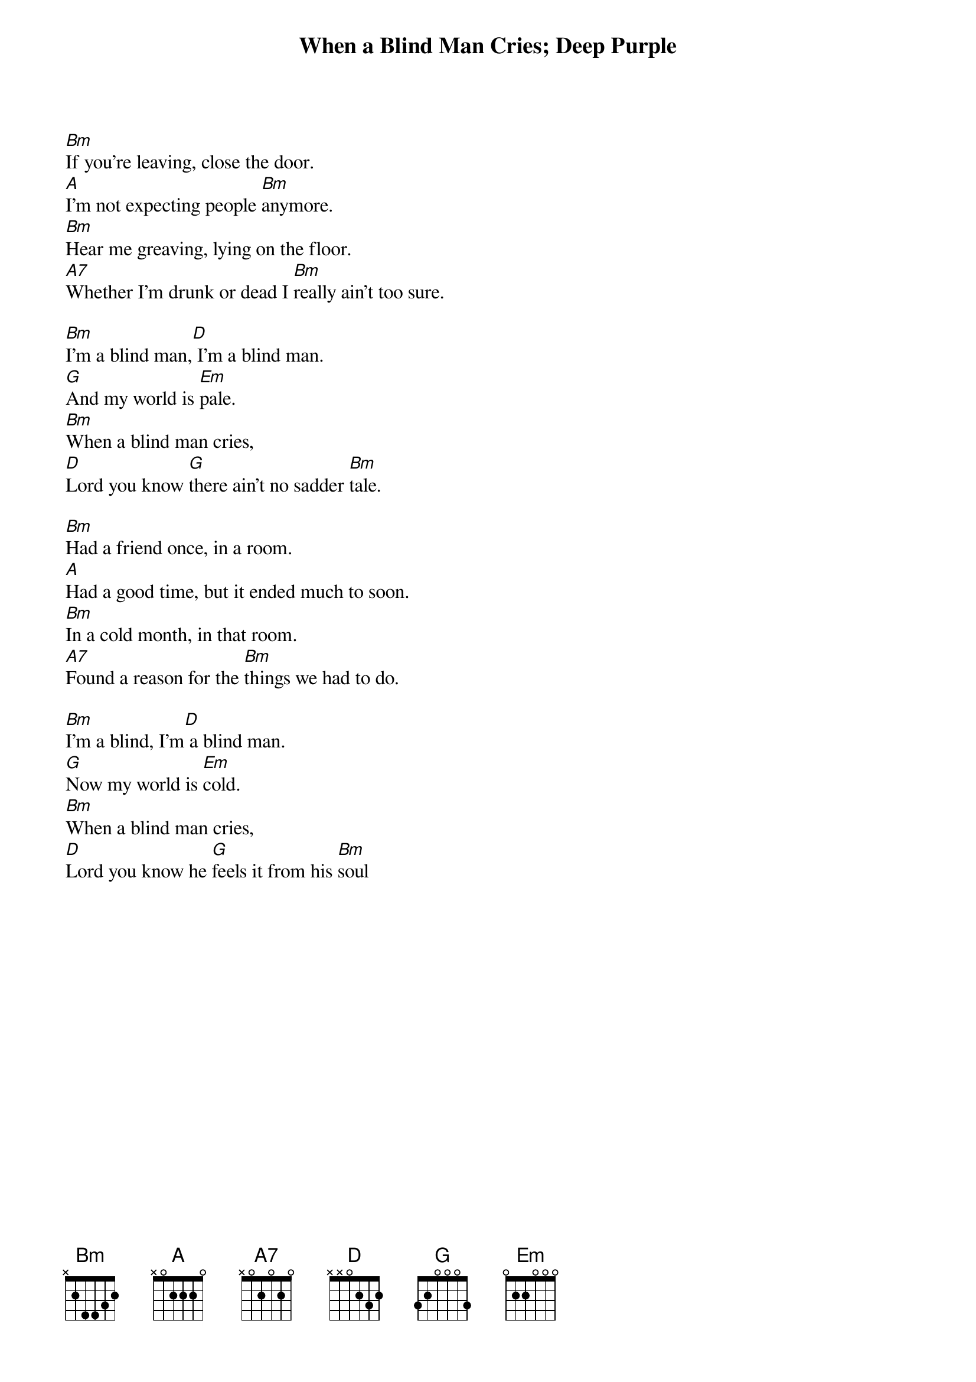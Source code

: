 # From: t.j.strom@ub.uio.no (Trond J. Stroem)
{t:When a Blind Man Cries}
{t:Deep Purple}
#(b-side to the single "Never Before", 1972)

[Bm]If you're leaving, close the door.
[A]I'm not expecting people [Bm]anymore.
[Bm]Hear me greaving, lying on the floor.
[A7]Whether I'm drunk or dead I [Bm]really ain't too sure.

[Bm]I'm a blind man,[D] I'm a blind man.
[G]And my world is [Em]pale.
[Bm]When a blind man cries,
[D]Lord you know [G]there ain't no sadder [Bm]tale.

[Bm]Had a friend once, in a room.
[A]Had a good time, but it ended much to soon.
[Bm]In a cold month, in that room.
[A7]Found a reason for the [Bm]things we had to do.

[Bm]I'm a blind, I'm[D] a blind man.
[G]Now my world is [Em]cold.
[Bm]When a blind man cries,
[D]Lord you know he [G]feels it from his [Bm]soul
